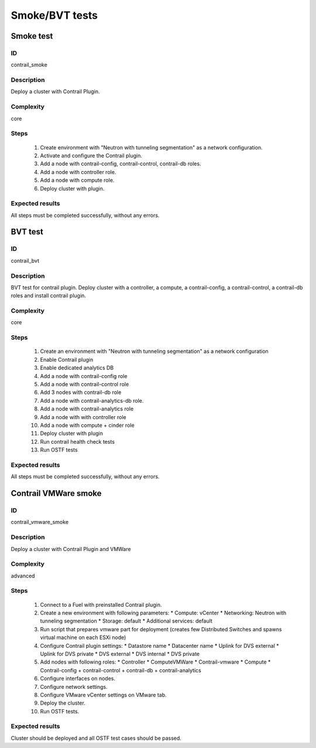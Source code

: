 ===============
Smoke/BVT tests
===============


Smoke test
----------


ID
##

contrail_smoke


Description
###########

Deploy a cluster with Contrail Plugin.


Complexity
##########

core


Steps
#####

    1. Create environment with "Neutron with tunneling segmentation" as a network configuration.
    2. Activate and configure the Contrail plugin.
    3. Add a node with contrail-config, contrail-control, contrail-db roles.
    4. Add a node with controller role.
    5. Add a node with compute role.
    6. Deploy cluster with plugin.


Expected results
################

All steps must be completed successfully, without any errors.


BVT test
--------


ID
##

contrail_bvt


Description
###########

BVT test for contrail plugin. Deploy cluster with a controller, a compute, a contrail-config, a contrail-control, a contrail-db roles and install contrail plugin.


Complexity
##########

core


Steps
#####

    1. Create an environment with "Neutron with tunneling
       segmentation" as a network configuration
    2. Enable Contrail plugin
    3. Enable dedicated analytics DB
    4. Add a node with contrail-config role
    5. Add a node with contrail-control role
    6. Add 3 nodes with contrail-db role
    7. Add a node with contrail-analytics-db role.
    8. Add a node with contrail-analytics role
    9. Add a node with with controller role
    10. Add a node with compute + cinder role
    11. Deploy cluster with plugin
    12. Run contrail health check tests
    13. Run OSTF tests

Expected results
################

All steps must be completed successfully, without any errors.


Contrail VMWare smoke
---------------------


ID
##

contrail_vmware_smoke


Description
###########

Deploy a cluster with Contrail Plugin and VMWare


Complexity
##########

advanced


Steps
#####

    1. Connect to a Fuel with preinstalled Contrail plugin.
    2. Create a new environment with following parameters:
       * Compute: vCenter
       * Networking: Neutron with tunneling segmentation
       * Storage: default
       * Additional services: default
    3. Run script that prepares vmware part for deployment (creates few Distributed
       Switches and spawns virtual machine on each ESXi node)
    4. Configure Contrail plugin settings:
       * Datastore name
       * Datacenter name
       * Uplink for DVS external
       * Uplink for DVS private
       * DVS external
       * DVS internal
       * DVS private
    5. Add nodes with following roles:
       * Controller
       * ComputeVMWare
       * Contrail-vmware
       * Compute
       * Contrail-config + contrail-control + contrail-db + contrail-analytics
    6. Configure interfaces on nodes.
    7. Configure network settings.
    8. Configure VMware vCenter settings on VMware tab.
    9. Deploy the cluster.
    10. Run OSTF tests.


Expected results
################

Cluster should be deployed and all OSTF test cases should be passed.
